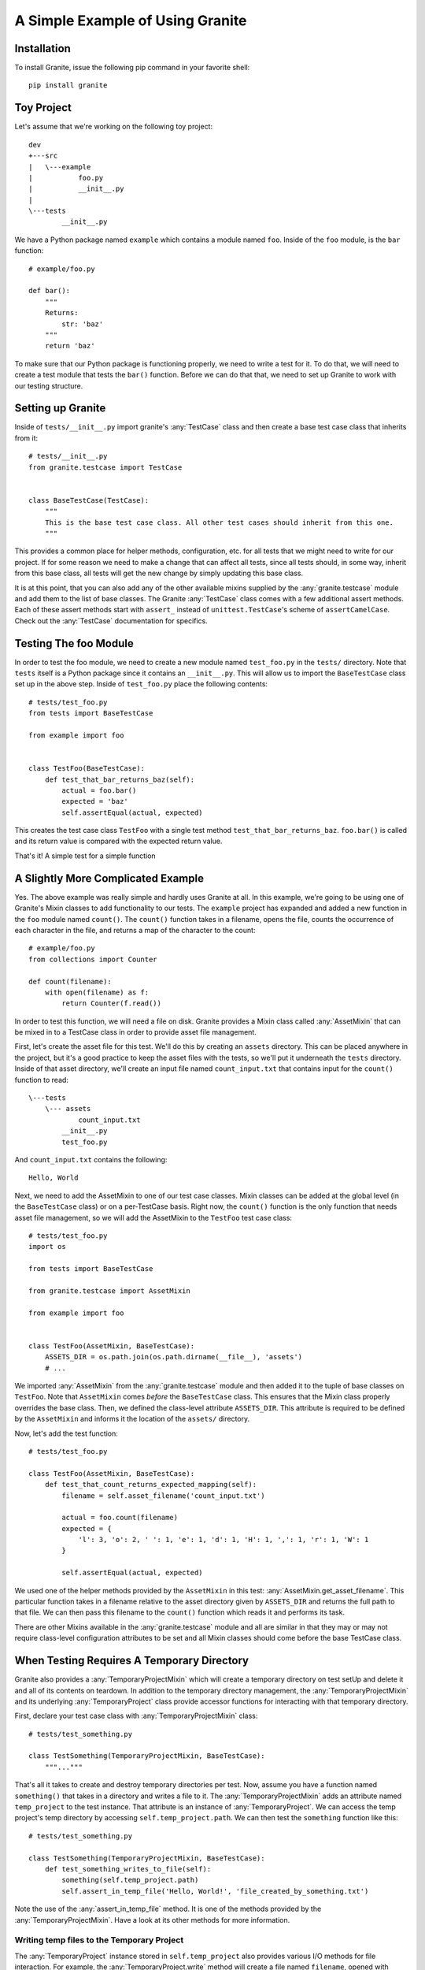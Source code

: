 A Simple Example of Using Granite
=================================

Installation
------------

To install Granite, issue the following pip command in your favorite shell::

    pip install granite


Toy Project
-----------

Let's assume that we're working on the following toy project::

    dev
    +---src
    |   \---example
    |           foo.py
    |           __init__.py
    |
    \---tests
            __init__.py

We have a Python package named ``example`` which contains a module named ``foo``. Inside
of the ``foo`` module, is the ``bar`` function::

    # example/foo.py

    def bar():
        """
        Returns:
            str: 'baz'
        """
        return 'baz'

To make sure that our Python package is functioning properly, we need to write a test for
it. To do that, we will need to create a test module that tests the ``bar()`` function.
Before we can do that that, we need to set up Granite to work with our testing structure.

Setting up Granite
------------------

Inside of ``tests/__init__.py`` import granite's :any:`TestCase` class and then
create a base test case class that inherits from it::

    # tests/__init__.py
    from granite.testcase import TestCase


    class BaseTestCase(TestCase):
        """
        This is the base test case class. All other test cases should inherit from this one.
        """

This provides a common place for helper methods, configuration, etc. for all tests that we
might need to write for our project. If for some reason we need to make a change that can
affect all tests, since all tests should, in some way, inherit from this base class, all
tests will get the new change by simply updating this base class.

It is at this point, that you can also add any of the other available mixins supplied by
the :any:`granite.testcase` module and add them to the list of base classes. The Granite
:any:`TestCase` class comes with a few additional assert methods. Each of these assert methods
start with ``assert_`` instead of ``unittest.TestCase``'s scheme of ``assertCamelCase``. Check
out the :any:`TestCase` documentation for specifics.


Testing The foo Module
----------------------

In order to test the foo module, we need to create a new module named ``test_foo.py`` in the
``tests/`` directory. Note that ``tests`` itself is a Python package since it contains an
``__init__.py``. This will allow us to import the ``BaseTestCase`` class set up in the above
step. Inside of ``test_foo.py`` place the following contents::

    # tests/test_foo.py
    from tests import BaseTestCase

    from example import foo


    class TestFoo(BaseTestCase):
        def test_that_bar_returns_baz(self):
            actual = foo.bar()
            expected = 'baz'
            self.assertEqual(actual, expected)


This creates the test case class ``TestFoo`` with a single test method
``test_that_bar_returns_baz``. ``foo.bar()`` is called and its return value is compared
with the expected return value.

That's it! A simple test for a simple function


A Slightly More Complicated Example
-----------------------------------

Yes. The above example was really simple and hardly uses Granite at all. In this example,
we're going to be using one of Granite's Mixin classes to add functionality to our tests.
The ``example`` project has expanded and added a new function in the ``foo`` module named
``count()``. The ``count()`` function takes in a filename, opens the file, counts the
occurrence of each character in the file, and returns a map of the character to the count::

    # example/foo.py
    from collections import Counter

    def count(filename):
        with open(filename) as f:
            return Counter(f.read())

In order to test this function, we will need a file on disk. Granite provides a Mixin
class called :any:`AssetMixin` that can be mixed in to a TestCase class in order to provide
asset file management.

First, let's create the asset file for this test. We'll do this by creating an ``assets``
directory. This can be placed anywhere in the project, but it's a good practice to keep the
asset files with the tests, so we'll put it underneath the ``tests`` directory. Inside of that asset
directory, we'll create an input file named ``count_input.txt`` that contains input for the
``count()`` function to read::

    \---tests
        \--- assets
                count_input.txt
            __init__.py
            test_foo.py

And ``count_input.txt`` contains the following::

    Hello, World


Next, we need to add the AssetMixin to one of our test case classes. Mixin classes can
be added at the global level (in the ``BaseTestCase`` class) or on a per-TestCase basis.
Right now, the ``count()`` function is the only function that needs asset file management,
so we will add the AssetMixin to the ``TestFoo`` test case class::

    # tests/test_foo.py
    import os

    from tests import BaseTestCase

    from granite.testcase import AssetMixin

    from example import foo


    class TestFoo(AssetMixin, BaseTestCase):
        ASSETS_DIR = os.path.join(os.path.dirname(__file__), 'assets')
        # ...

We imported :any:`AssetMixin` from the :any:`granite.testcase` module and then added it to
the tuple of base classes on ``TestFoo``. Note that ``AssetMixin`` comes *before* the
``BaseTestCase`` class. This ensures that the Mixin class properly overrides the base class.
Then, we defined the class-level attribute ``ASSETS_DIR``. This attribute is required to be
defined by the ``AssetMixin`` and informs it the location of the ``assets/`` directory.

Now, let's add the test function::

    # tests/test_foo.py

    class TestFoo(AssetMixin, BaseTestCase):
        def test_that_count_returns_expected_mapping(self):
            filename = self.asset_filename('count_input.txt')

            actual = foo.count(filename)
            expected = {
                'l': 3, 'o': 2, ' ': 1, 'e': 1, 'd': 1, 'H': 1, ',': 1, 'r': 1, 'W': 1
            }

            self.assertEqual(actual, expected)

We used one of the helper methods provided by the ``AssetMixin`` in this test:
:any:`AssetMixin.get_asset_filename`. This particular function takes in a filename relative to
the asset directory given by ``ASSETS_DIR`` and returns the full path to that file. We can
then pass this filename to the ``count()`` function which reads it and performs its task.

There are other Mixins available in the :any:`granite.testcase` module and all are similar
in that they may or may not require class-level configuration attributes to be set and
all Mixin classes should come before the base TestCase class.


When Testing Requires A Temporary Directory
-------------------------------------------
Granite also provides a :any:`TemporaryProjectMixin` which will create a temporary directory
on test setUp and delete it and all of its contents on teardown. In addition to the temporary
directory management, the :any:`TemporaryProjectMixin` and its underlying :any:`TemporaryProject`
class provide accessor functions for interacting with that temporary directory.

First, declare your test case class with :any:`TemporaryProjectMixin` class::

    # tests/test_something.py

    class TestSomething(TemporaryProjectMixin, BaseTestCase):
        """..."""

That's all it takes to create and destroy temporary directories per test. Now, assume you have a function
named ``something()`` that takes in a directory and writes a file to it. The :any:`TemporaryProjectMixin`
adds an attribute named ``temp_project`` to the test instance. That attribute is an instance of :any:`TemporaryProject`.
We can access the temp project's temp directory by accessing ``self.temp_project.path``.
We can then test the ``something`` function like this::

    # tests/test_something.py

    class TestSomething(TemporaryProjectMixin, BaseTestCase):
        def test_something_writes_to_file(self):
            something(self.temp_project.path)
            self.assert_in_temp_file('Hello, World!', 'file_created_by_something.txt')

Note the use of the :any:`assert_in_temp_file` method. It is one of the methods provided by the
:any:`TemporaryProjectMixin`. Have a look at its other methods for more information.


Writing temp files to the Temporary Project
^^^^^^^^^^^^^^^^^^^^^^^^^^^^^^^^^^^^^^^^^^^

The :any:`TemporaryProject` instance stored in ``self.temp_project`` also provides various I/O methods
for file interaction. For example, the :any:`TemporaryProject.write` method will create a file named
``filename``, opened with ``mode``, and fill it with ``contents``::

    # tests/test_something_that_needs_a_file.py

    class TestSomethingThatNeedsAFile(TemporaryProjectMixin, BaseTestCase):
        def test_something_that_needs_a_file(self):
            self.temp_project.write('some/path/to/a/file.txt', 'Hello :)')
            output = something_that_needs_a_file(self.temp_project.abspath('some/path/to/a/file.txt')
            self.assertEqual(output, 'Hello :)')

Have a look at some of the other methods available for more information.


Taking a snapshot of the Temporary Project
^^^^^^^^^^^^^^^^^^^^^^^^^^^^^^^^^^^^^^^^^^

Sometimes it's necessary to know what changed within a temporary project. Use the :any:`snapshot` on
the ``self.temp_project`` in order to record a :any:`Snapshot` of the complete state of all files and directories
within the temp project. A snapshot by itself is somewhat useless, but with two snapshots, you can create
a diff of the state of the temp project. A :any:`SnapshotDiff` contains lists of ``added``, ``removed``,
``modified``, and ``touched`` files. Note that a ``touched`` file is one whose timestamp has changed,
but its contents have not. A ``modified`` file has had its contents change. For example::

    # tests/test_change_in_dir.py

    class TestChangeInDir(TemporaryProjectMixin, BaseTestCase):
        def test_that_dir_changed(self):
            start = self.temp_project.snapshot()
            self.temp_project.write('hello.txt')
            end = self.temp_project.snapshot()
            diff = end - start
            self.assertIn('hello.txt', diff.added)


Automatically mocking attributes
--------------------------------
When you find yourself mocking a specific function over and over, it becomes very tedious to
apply the ``@mock.patch`` decorator to every single ``test_*`` function. This is where using the
patch ``start()`` and ``stop()`` methods can be handy::

    # tests/test_mocking.py

    class TestMocking(BaseTestCase):
        def setUp(self):
            super(TestMocking, self).setUp()
            self.fn_patcher = mock.patch('path.to.fn')
            # call .start() to get the mocked function instance
            self.fn = self.fn_patcher.start()

        def tearDown(self):
            super(TestMocking, self).tearDown()
            # be sure to stop mocking.
            self.fn_patcher.stop()
            # clear our references
            self.fn_patcher = None
            self.fn = None

        def test_thing(self):
            call_function_under_test()
            self.fn.assert_called_once_with(hello='world')

        def test_other_thing(self):
            call_function_under_test(thing=False)
            self.fn.assert_not_called()

        # ...

This sort of setup works well when the same function to be mocked is needed by many or all tests in a
test case. However, when you need more than one function to be mocked, this sort of setup can become
tedious itself. Introducing: the :any:`AutoMockMixin`. Add this mixin to your test case class and
it automatically handles all of the set up and tear down of mocking leaving you with the mocked
function as the attribute. For example, the above example would be rewritten as::

    # tests/test_mocking.py

    class TestMocking(AutoMockMixin, BaseTestCase):
        fn = mock.patch('path.to.fn')
        other_fn = mock.patch('path.to.other.fn')

        def test_thing(self):
            call_function_under_test()
            self.fn.assert_called_once_with(hello='world')
            self.other_fn.assert_not_called()

        def test_other_thing(self):
            call_function_under_test(thing=False)
            self.fn.assert_not_called()
            self.other_fn.assert_called_once()

        # ...

The :any:`AutoMockMixin` works not only with ``mock.patch``, but also ``mock.object`` and ``mock.dict``.
